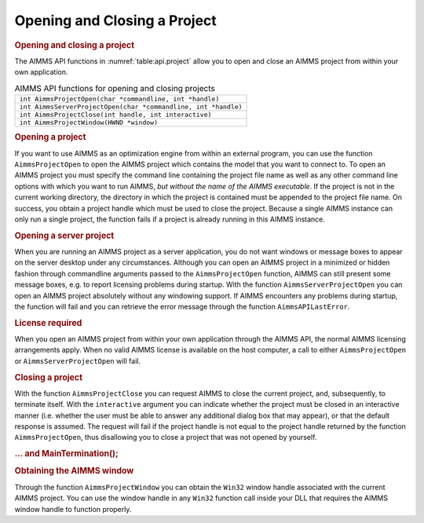 .. _sec:api.project:

Opening and Closing a Project
=============================

.. rubric:: Opening and closing a project

The AIMMS API functions in :numref:`table:api.project` allow you to open
and close an AIMMS project from within your own application.

.. _table:api.project:

.. table:: AIMMS API functions for opening and closing projects

   +----------------------------------------------------------------+
   | ``int AimmsProjectOpen(char *commandline, int *handle)``       |
   +----------------------------------------------------------------+
   | ``int AimmsServerProjectOpen(char *commandline, int *handle)`` |
   +----------------------------------------------------------------+
   | ``int AimmsProjectClose(int handle, int interactive)``         |
   +----------------------------------------------------------------+
   | ``int AimmsProjectWindow(HWND *window)``                       |
   +----------------------------------------------------------------+

.. rubric:: Opening a project

If you want to use AIMMS as an optimization engine from within an
external program, you can use the function ``AimmsProjectOpen`` to open
the AIMMS project which contains the model that you want to connect to.
To open an AIMMS project you must specify the command line containing
the project file name as well as any other command line options with
which you want to run AIMMS, *but without the name of the AIMMS
executable*. If the project is not in the current working directory, the
directory in which the project is contained must be appended to the
project file name. On success, you obtain a project handle which must be
used to close the project. Because a single AIMMS instance can only run
a single project, the function fails if a project is already running in
this AIMMS instance.

.. rubric:: Opening a server project

When you are running an AIMMS project as a server application, you do
not want windows or message boxes to appear on the server desktop under
any circumstances. Although you can open an AIMMS project in a minimized
or hidden fashion through commandline arguments passed to the
``AimmsProjectOpen`` function, AIMMS can still present some message
boxes, e.g. to report licensing problems during startup. With the
function ``AimmsServerProjectOpen`` you can open an AIMMS project
absolutely without any windowing support. If AIMMS encounters any
problems during startup, the function will fail and you can retrieve the
error message through the function ``AimmsAPILastError``.

.. rubric:: License required

When you open an AIMMS project from within your own application through
the AIMMS API, the normal AIMMS licensing arrangements apply. When no
valid AIMMS license is available on the host computer, a call to either
``AimmsProjectOpen`` or ``AimmsServerProjectOpen`` will fail.

.. rubric:: Closing a project

With the function ``AimmsProjectClose`` you can request AIMMS to close
the current project, and, subsequently, to terminate itself. With the
``interactive`` argument you can indicate whether the project must be
closed in an interactive manner (i.e. whether the user must be able to
answer any additional dialog box that may appear), or that the default
response is assumed. The request will fail if the project handle is not
equal to the project handle returned by the function
``AimmsProjectOpen``, thus disallowing you to close a project that was
not opened by yourself.

.. rubric:: ... and MainTermination();

.. rubric:: Obtaining the AIMMS window

Through the function ``AimmsProjectWindow`` you can obtain the ``Win32``
window handle associated with the current AIMMS project. You can use the
window handle in any ``Win32`` function call inside your DLL that
requires the AIMMS window handle to function properly.